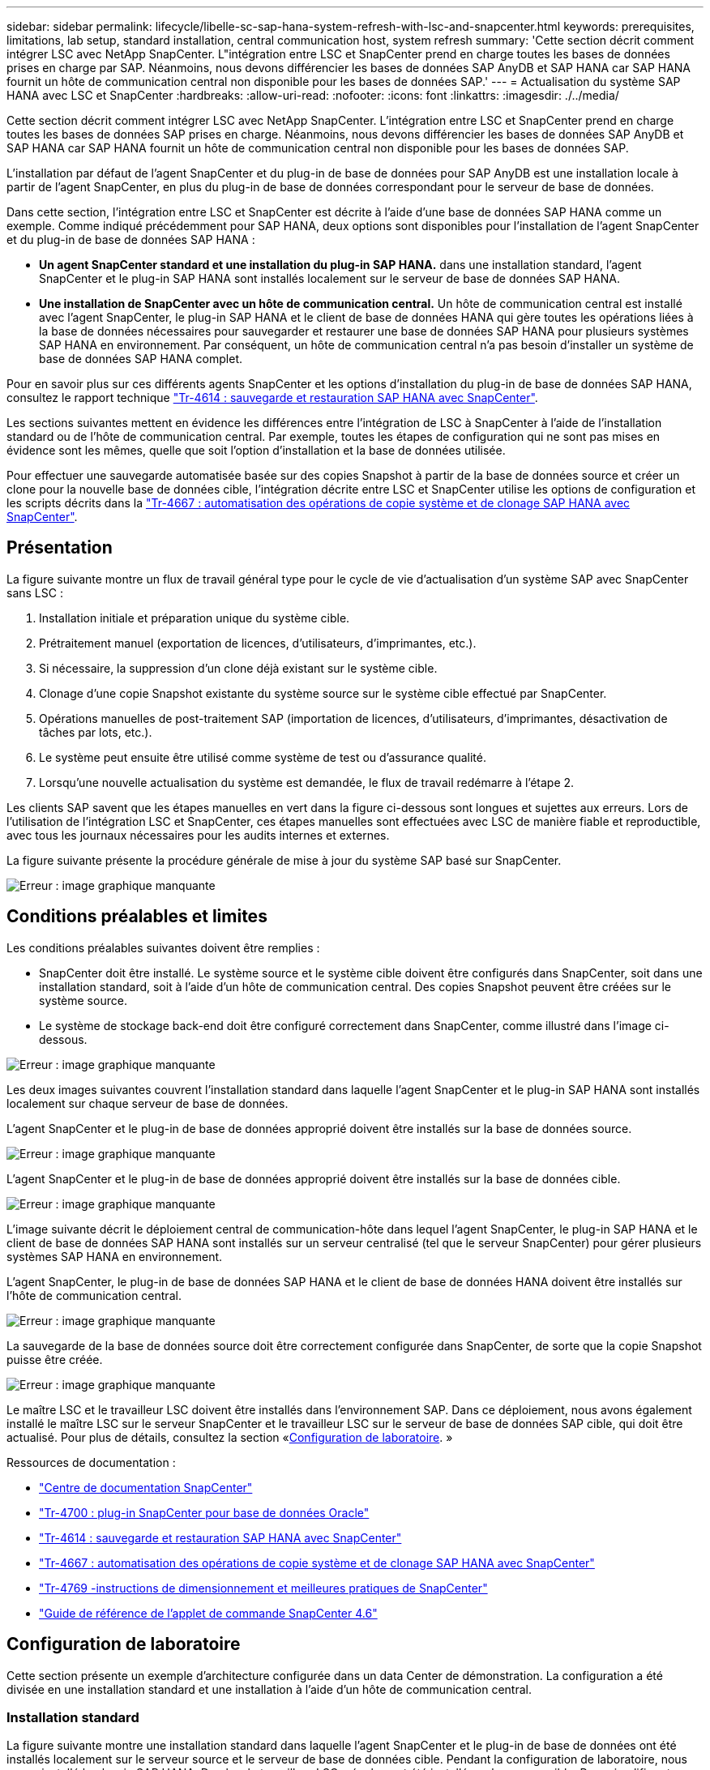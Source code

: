 ---
sidebar: sidebar 
permalink: lifecycle/libelle-sc-sap-hana-system-refresh-with-lsc-and-snapcenter.html 
keywords: prerequisites, limitations, lab setup, standard installation, central communication host, system refresh 
summary: 'Cette section décrit comment intégrer LSC avec NetApp SnapCenter. L"intégration entre LSC et SnapCenter prend en charge toutes les bases de données prises en charge par SAP. Néanmoins, nous devons différencier les bases de données SAP AnyDB et SAP HANA car SAP HANA fournit un hôte de communication central non disponible pour les bases de données SAP.' 
---
= Actualisation du système SAP HANA avec LSC et SnapCenter
:hardbreaks:
:allow-uri-read: 
:nofooter: 
:icons: font
:linkattrs: 
:imagesdir: ./../media/


[role="lead"]
Cette section décrit comment intégrer LSC avec NetApp SnapCenter. L'intégration entre LSC et SnapCenter prend en charge toutes les bases de données SAP prises en charge. Néanmoins, nous devons différencier les bases de données SAP AnyDB et SAP HANA car SAP HANA fournit un hôte de communication central non disponible pour les bases de données SAP.

L'installation par défaut de l'agent SnapCenter et du plug-in de base de données pour SAP AnyDB est une installation locale à partir de l'agent SnapCenter, en plus du plug-in de base de données correspondant pour le serveur de base de données.

Dans cette section, l'intégration entre LSC et SnapCenter est décrite à l'aide d'une base de données SAP HANA comme un exemple. Comme indiqué précédemment pour SAP HANA, deux options sont disponibles pour l'installation de l'agent SnapCenter et du plug-in de base de données SAP HANA :

* *Un agent SnapCenter standard et une installation du plug-in SAP HANA.* dans une installation standard, l'agent SnapCenter et le plug-in SAP HANA sont installés localement sur le serveur de base de données SAP HANA.
* *Une installation de SnapCenter avec un hôte de communication central.* Un hôte de communication central est installé avec l'agent SnapCenter, le plug-in SAP HANA et le client de base de données HANA qui gère toutes les opérations liées à la base de données nécessaires pour sauvegarder et restaurer une base de données SAP HANA pour plusieurs systèmes SAP HANA en environnement. Par conséquent, un hôte de communication central n'a pas besoin d'installer un système de base de données SAP HANA complet.


Pour en savoir plus sur ces différents agents SnapCenter et les options d'installation du plug-in de base de données SAP HANA, consultez le rapport technique https://www.netapp.com/pdf.html?item=/media/12405-tr4614pdf.pdf["Tr-4614 : sauvegarde et restauration SAP HANA avec SnapCenter"^].

Les sections suivantes mettent en évidence les différences entre l'intégration de LSC à SnapCenter à l'aide de l'installation standard ou de l'hôte de communication central. Par exemple, toutes les étapes de configuration qui ne sont pas mises en évidence sont les mêmes, quelle que soit l'option d'installation et la base de données utilisée.

Pour effectuer une sauvegarde automatisée basée sur des copies Snapshot à partir de la base de données source et créer un clone pour la nouvelle base de données cible, l'intégration décrite entre LSC et SnapCenter utilise les options de configuration et les scripts décrits dans la link:https://docs.netapp.com/us-en/netapp-solutions-sap/lifecycle/sc-copy-clone-introduction.html["Tr-4667 : automatisation des opérations de copie système et de clonage SAP HANA avec SnapCenter"^].



== Présentation

La figure suivante montre un flux de travail général type pour le cycle de vie d'actualisation d'un système SAP avec SnapCenter sans LSC :

. Installation initiale et préparation unique du système cible.
. Prétraitement manuel (exportation de licences, d'utilisateurs, d'imprimantes, etc.).
. Si nécessaire, la suppression d'un clone déjà existant sur le système cible.
. Clonage d'une copie Snapshot existante du système source sur le système cible effectué par SnapCenter.
. Opérations manuelles de post-traitement SAP (importation de licences, d'utilisateurs, d'imprimantes, désactivation de tâches par lots, etc.).
. Le système peut ensuite être utilisé comme système de test ou d'assurance qualité.
. Lorsqu'une nouvelle actualisation du système est demandée, le flux de travail redémarre à l'étape 2.


Les clients SAP savent que les étapes manuelles en vert dans la figure ci-dessous sont longues et sujettes aux erreurs. Lors de l'utilisation de l'intégration LSC et SnapCenter, ces étapes manuelles sont effectuées avec LSC de manière fiable et reproductible, avec tous les journaux nécessaires pour les audits internes et externes.

La figure suivante présente la procédure générale de mise à jour du système SAP basé sur SnapCenter.

image:libelle-sc-image1.png["Erreur : image graphique manquante"]



== Conditions préalables et limites

Les conditions préalables suivantes doivent être remplies :

* SnapCenter doit être installé. Le système source et le système cible doivent être configurés dans SnapCenter, soit dans une installation standard, soit à l'aide d'un hôte de communication central. Des copies Snapshot peuvent être créées sur le système source.
* Le système de stockage back-end doit être configuré correctement dans SnapCenter, comme illustré dans l'image ci-dessous.


image:libelle-sc-image2.png["Erreur : image graphique manquante"]

Les deux images suivantes couvrent l'installation standard dans laquelle l'agent SnapCenter et le plug-in SAP HANA sont installés localement sur chaque serveur de base de données.

L'agent SnapCenter et le plug-in de base de données approprié doivent être installés sur la base de données source.

image:libelle-sc-image3.png["Erreur : image graphique manquante"]

L'agent SnapCenter et le plug-in de base de données approprié doivent être installés sur la base de données cible.

image:libelle-sc-image4.png["Erreur : image graphique manquante"]

L'image suivante décrit le déploiement central de communication-hôte dans lequel l'agent SnapCenter, le plug-in SAP HANA et le client de base de données SAP HANA sont installés sur un serveur centralisé (tel que le serveur SnapCenter) pour gérer plusieurs systèmes SAP HANA en environnement.

L'agent SnapCenter, le plug-in de base de données SAP HANA et le client de base de données HANA doivent être installés sur l'hôte de communication central.

image:libelle-sc-image5.png["Erreur : image graphique manquante"]

La sauvegarde de la base de données source doit être correctement configurée dans SnapCenter, de sorte que la copie Snapshot puisse être créée.

image:libelle-sc-image6.png["Erreur : image graphique manquante"]

Le maître LSC et le travailleur LSC doivent être installés dans l'environnement SAP. Dans ce déploiement, nous avons également installé le maître LSC sur le serveur SnapCenter et le travailleur LSC sur le serveur de base de données SAP cible, qui doit être actualisé. Pour plus de détails, consultez la section «<<Configuration de laboratoire>>. »

Ressources de documentation :

* https://docs.netapp.com/us-en/snapcenter/["Centre de documentation SnapCenter"^]
* https://www.netapp.com/pdf.html?item=/media/12403-tr4700.pdf["Tr-4700 : plug-in SnapCenter pour base de données Oracle"^]
* https://www.netapp.com/pdf.html?item=/media/12405-tr4614pdf.pdf["Tr-4614 : sauvegarde et restauration SAP HANA avec SnapCenter"^]
* https://docs.netapp.com/us-en/netapp-solutions-sap/lifecycle/sc-copy-clone-introduction.html["Tr-4667 : automatisation des opérations de copie système et de clonage SAP HANA avec SnapCenter"^]
* https://fieldportal.netapp.com/content/883721["Tr-4769 -instructions de dimensionnement et meilleures pratiques de SnapCenter"^]
* https://library.netapp.com/ecm/ecm_download_file/ECMLP2880726["Guide de référence de l'applet de commande SnapCenter 4.6"^]




== Configuration de laboratoire

Cette section présente un exemple d'architecture configurée dans un data Center de démonstration. La configuration a été divisée en une installation standard et une installation à l'aide d'un hôte de communication central.



=== Installation standard

La figure suivante montre une installation standard dans laquelle l'agent SnapCenter et le plug-in de base de données ont été installés localement sur le serveur source et le serveur de base de données cible. Pendant la configuration de laboratoire, nous avons installé le plug-in SAP HANA. De plus, le travailleur LSC a également été installé sur le serveur cible. Pour simplifier et réduire le nombre de serveurs virtuels, nous avons installé le maître LSC sur le serveur SnapCenter. La communication entre les différents composants est illustrée dans la figure suivante.

image:libelle-sc-image7.png["Erreur : image graphique manquante"]



=== Hôte de communication central

La figure suivante illustre la configuration à l'aide d'un hôte de communication central. Dans cette configuration, l'agent SnapCenter et le plug-in SAP HANA et le client de base de données HANA ont été installés sur un serveur dédié. Dans cette configuration, nous avons utilisé le serveur SnapCenter pour installer l'hôte de communication central. De plus, le travailleur LSC a été de nouveau installé sur le serveur cible. Pour simplifier et réduire le nombre de serveurs virtuels, nous avons également décidé d'installer le serveur LSC maître sur le serveur SnapCenter. La communication entre les différents composants est illustrée dans la figure ci-dessous.

image:libelle-sc-image8.png["Erreur : image graphique manquante"]



== Premières étapes de préparation unique pour Libelle SystemCopy

Il existe trois composants principaux d'une installation LSC :

* *LSC master.* comme son nom l'indique, c'est le composant maître qui contrôle le flux de travail automatique d'une copie système basée sur Libelle. Dans l'environnement de démonstration, le maître LSC a été installé sur le serveur SnapCenter.
* *LSC worker.* un travailleur LSC fait partie du logiciel libelle qui s'exécute généralement sur le système SAP cible et exécute les scripts requis pour la copie automatisée du système. Dans l'environnement de démonstration, le travailleur LSC a été installé sur le serveur d'applications SAP HANA cible.
* *Satellite LSC.* un satellite LSC fait partie du logiciel libelle qui fonctionne sur un système tiers sur lequel d'autres scripts doivent être exécutés. Le maître LSC peut également remplir le rôle d'un système satellite LSC en même temps.


Nous avons d'abord défini tous les systèmes impliqués dans LSC, comme illustré dans l'image suivante :

* *172.30.15.35.* adresse IP du système source SAP et du système source SAP HANA.
* *172.30.15.3.* adresse IP du maître LSC et du système satellite LSC pour cette configuration. Comme nous avons installé le maître LSC sur le serveur SnapCenter, les applets de commande SnapCenter 4.x PowerShell sont déjà disponibles sur cet hôte Windows car elles ont été installées pendant l'installation du serveur SnapCenter. Nous avons donc décidé d'activer le rôle satellite LSC pour ce système et d'exécuter toutes les applets de commande SnapCenter PowerShell sur cet hôte. Si vous utilisez un système différent, veillez à installer les applets de commande SnapCenter PowerShell sur cet hôte conformément à la documentation SnapCenter.
* *172.30.15.36.* adresse IP du système de destination SAP, du système de destination SAP HANA et du travailleur LSC.


Au lieu d'adresses IP, de noms d'hôte ou de noms de domaine complets peuvent également être utilisés.

L'image suivante montre la configuration LSC du maître, du travailleur, du satellite, de la source SAP, de la cible SAP, base de données source et base de données cible.

image:libelle-sc-image9.png["Erreur : image graphique manquante"]

Pour l'intégration principale, nous devons à nouveau séparer les étapes de configuration dans l'installation standard et l'installation à l'aide d'un hôte de communication central.



=== Installation standard

Cette section décrit les étapes de configuration nécessaires à l'utilisation d'une installation standard où l'agent SnapCenter et le plug-in de base de données requis sont installés sur les systèmes source et cible. Lors de l'utilisation d'une installation standard, toutes les tâches nécessaires pour monter le volume clone, restaurer et récupérer le système cible sont effectuées à partir de l'agent SnapCenter qui s'exécute sur le système de base de données cible sur le serveur lui-même. Cela permet d'accéder à toutes les informations relatives au clone disponibles via les variables d'environnement de l'agent SnapCenter. Par conséquent, il vous suffit de créer une tâche supplémentaire dans la phase de copie LSC. Cette tâche exécute le processus de copie Snapshot sur le système de base de données source, ainsi que le processus de clonage et de restauration sur le système de base de données cible. Toutes les tâches liées à SnapCenter sont déclenchées à l'aide d'un script PowerShell saisi dans la tâche LSC `NTAP_SYSTEM_CLONE`.

L'image suivante montre la configuration de la tâche LSC en phase de copie.

image:libelle-sc-image10.png["Erreur : image graphique manquante"]

L'image suivante met en évidence la configuration du `NTAP_SYSTEM_CLONE` processus. Comme vous exécutez un script PowerShell, ce script Windows PowerShell est exécuté sur le système satellite. Dans ce cas, il s'agit du serveur SnapCenter avec le maître LSC installé qui sert également de système satellite.

image:libelle-sc-image11.png["Erreur : image graphique manquante"]

Comme LSC doit être informé de la réussite de l'opération de copie Snapshot, de clonage et de récupération, vous devez définir au moins deux types de code retour. Un code est utilisé pour une exécution réussie du script, et l'autre code est pour une exécution échouée du script, comme indiqué dans l'image suivante.

* `LSC:OK` doit être écrit à partir du script vers la sortie standard si l'exécution a réussi.
* `LSC:ERROR` doit être écrit à partir du script vers la sortie standard si l'exécution a échoué.


image:libelle-sc-image12.png["Erreur : image graphique manquante"]

L'image suivante montre une partie du script PowerShell qui doit être exécutée pour exécuter une sauvegarde basée sur Snapshot sur le système de base de données source et un clone sur le système de base de données cible. Le script n'est pas conçu pour être terminé. Le script montre plutôt à quel point l'intégration entre LSC et SnapCenter peut ressembler et à quel point il est facile de le configurer.

image:libelle-sc-image13.png["Erreur : image graphique manquante"]

Comme le script est exécuté sur le maître LSC (qui est également un système satellite), le maître LSC du serveur SnapCenter doit être exécuté en tant qu'utilisateur Windows disposant des autorisations appropriées pour exécuter des opérations de sauvegarde et de clonage dans SnapCenter. Pour vérifier si l'utilisateur dispose des autorisations appropriées, l'utilisateur doit pouvoir exécuter une copie Snapshot et un clone dans l'interface utilisateur de SnapCenter.

Il n'est pas nécessaire d'exécuter le maître LSC et le satellite LSC sur le serveur SnapCenter lui-même. Le maître LSC et le satellite LSC peuvent fonctionner sur n'importe quel ordinateur Windows. La condition préalable à l'exécution du script PowerShell sur le satellite LSC est que les applets de commande SnapCenter PowerShell ont été installées sur le serveur Windows.



=== Hôte de communication central

Pour l'intégration entre LSC et SnapCenter à l'aide d'un hôte de communication central, les seuls réglages à effectuer sont effectués dans la phase de copie. La copie Snapshot et le clone sont créés à l'aide de l'agent SnapCenter sur l'hôte de communication central. Par conséquent, tous les détails sur les volumes nouvellement créés sont uniquement disponibles sur l'hôte de communication central et non sur le serveur de base de données cible. Cependant, ces détails sont nécessaires sur le serveur de base de données cible pour monter le volume clone et effectuer la restauration. C'est la raison pour laquelle deux tâches supplémentaires sont nécessaires dans la phase de copie. Une tâche est exécutée sur l'hôte de communication central et une tâche est exécutée sur le serveur de base de données cible. Ces deux tâches sont affichées dans l'image ci-dessous.

* *NTAP_SYSTEM_CLONE_CP.* cette tâche crée la copie Snapshot et le clone à l'aide d'un script PowerShell qui exécute les fonctions SnapCenter nécessaires sur l'hôte de communication central. Cette tâche s'exécute donc sur le satellite LSC, qui dans notre instance est le maître LSC qui fonctionne sous Windows. Ce script collecte toutes les informations sur le clone et les nouveaux volumes créés, et les remet à la seconde tâche `NTAP_MNT_RECOVER_CP`, Qui s'exécute sur le worker LSC qui s'exécute sur le serveur de base de données cible.
* *NTAP_MNT_RECOVER_CP.* cette tâche arrête le système SAP cible et la base de données SAP HANA, démonte les anciens volumes, puis monte les volumes de clone de stockage nouvellement créés en fonction des paramètres transmis par la tâche précédente `NTAP_SYSTEM_CLONE_CP`. La base de données SAP HANA cible est ensuite restaurée et récupérée.


image:libelle-sc-image14.png["Erreur : image graphique manquante"]

L'image suivante met en évidence la configuration de la tâche `NTAP_SYSTEM_CLONE_CP`. Il s'agit du script Windows PowerShell exécuté sur le système satellite. Dans ce cas, le système satellite est le serveur SnapCenter avec le maître LSC installé.

image:libelle-sc-image15.png["Erreur : image graphique manquante"]

Comme LSC doit savoir si l'opération de copie Snapshot et de clonage a réussi, vous devez définir au moins deux types de code retour : un code retour pour une exécution réussie du script et l'autre pour une exécution échouée du script, comme indiqué dans l'image ci-dessous.

* `LSC:OK` doit être écrit à partir du script vers la sortie standard si l'exécution a réussi.
* `LSC:ERROR` doit être écrit à partir du script vers la sortie standard si l'exécution a échoué.


image:libelle-sc-image16.png["Erreur : image graphique manquante"]

L'image suivante montre une partie du script PowerShell qui doit être exécutée pour exécuter une copie Snapshot et un clone à l'aide de l'agent SnapCenter sur l'hôte de communication central. Le script n'est pas destiné à être terminé. Le script est plutôt utilisé pour montrer à quel point l'intégration entre LSC et SnapCenter peut ressembler et à quel point il est facile de le configurer.

image:libelle-sc-image17.png["Erreur : image graphique manquante"]

Comme mentionné précédemment, vous devez transférer le nom du volume de clone à la tâche suivante `NTAP_MNT_RECOVER_CP` pour monter le volume clone sur le serveur cible. Le nom du volume clone, également appelé Junction path, est stocké dans la variable `$JunctionPath`. Le transfert à une tâche LSC ultérieure est réalisé via une variable LSC personnalisée.

....
echo $JunctionPath > $_task(current, custompath1)_$
....
Comme le script est exécuté sur le maître LSC (qui est également un système satellite), le maître LSC du serveur SnapCenter doit s'exécuter en tant qu'utilisateur Windows disposant des autorisations appropriées pour exécuter les opérations de sauvegarde et de clonage dans SnapCenter. Pour vérifier s'il dispose des autorisations appropriées, l'utilisateur doit pouvoir exécuter une copie Snapshot et un clone dans l'interface graphique de SnapCenter.

La figure suivante présente la configuration de la tâche `NTAP_MNT_RECOVER_CP`. Parce que nous voulons exécuter un script Shell Linux, il s'agit d'un script de commande exécuté sur le système de base de données cible.

image:libelle-sc-image18.png["Erreur : image graphique manquante"]

Comme LSC doit être conscient du montage des volumes clones et de la réussite de la restauration et de la récupération de la base de données cible, il faut définir au moins deux types de code retour. Un code est pour une exécution réussie du script, et un est pour une exécution échouée du script, comme illustré dans la figure suivante.

* `LSC:OK` doit être écrit à partir du script vers la sortie standard si l'exécution a réussi.
* `LSC:ERROR` doit être écrit à partir du script vers la sortie standard si l'exécution a échoué.


image:libelle-sc-image19.png["Erreur : image graphique manquante"]

La figure suivante montre une partie du script Shell Linux utilisé pour arrêter la base de données cible, démonter l'ancien volume, monter le volume clone, restaurer et récupérer la base de données cible. Dans la tâche précédente, le chemin de jonction a été écrit dans une variable LSC. La commande suivante lit cette variable LSC et stocke la valeur dans le `$JunctionPath` Variable du script Shell Linux.

....
JunctionPath=$_include($_task(NTAP_SYSTEM_CLONE_CP, custompath1)_$, 1, 1)_$
....
Le travailleur LSC sur le système cible s'exécute comme `<sidaadm>`, mais les commandes mount doivent être exécutées en tant qu'utilisateur root. C'est pourquoi vous devez créer le `central_plugin_host_wrapper_script.sh`. Le script `central_plugin_host_wrapper_script.sh` est appelé à partir de la tâche `NTAP_MNT_RECOVERY_CP` à l'aide du `sudo` commande. À l'aide du `sudo` Commande, le script s'exécute avec UID 0 et nous pouvons effectuer toutes les étapes suivantes, telles que le démontage des anciens volumes, le montage des volumes clones, la restauration et la récupération de la base de données cible. Pour activer l'exécution de script à l'aide de `sudo`, la ligne suivante doit être ajoutée dans `/etc/sudoers`:

....
hn6adm ALL=(root) NOPASSWD:/usr/local/bin/H06/central_plugin_host_wrapper_script.sh
....
image:libelle-sc-image20.png["Erreur : image graphique manquante"]



== Opération de mise à jour du système SAP HANA

Maintenant que toutes les tâches d'intégration nécessaires entre LSC et NetApp SnapCenter ont été effectuées, lancer une actualisation du système SAP entièrement automatisée est une tâche en un clic.

La figure suivante montre la tâche `NTAP`_`SYSTEM`_`CLONE` dans une installation standard. Comme vous pouvez le voir, la création d'une copie Snapshot et d'un clone, le montage du volume clone sur le serveur de base de données cible et la restauration et la récupération de la base de données cible ont pris environ 14 minutes. De fait, avec Snapshot et la technologie FlexClone de NetApp, la durée de cette tâche reste quasiment identique, indépendamment de la taille de la base de données source.

image:libelle-sc-image21.png["Erreur : image graphique manquante"]

La figure suivante montre les deux tâches `NTAP_SYSTEM_CLONE_CP` et `NTAP_MNT_RECOVERY_CP` lors de l'utilisation d'un hôte de communication central. Comme vous pouvez le voir, la création d'une copie Snapshot, d'un clone, le montage du volume clone sur le serveur de base de données cible et la restauration et la récupération de la base de données cible ont pris environ 12 minutes. Il s'agit plus ou moins du temps nécessaire pour effectuer ces étapes lors de l'utilisation d'une installation standard. Là encore, les technologies Snapshot et NetApp FlexClone permettent d'effectuer ces tâches rapidement et de manière cohérente, quelle que soit la taille de la base de données source.

image:libelle-sc-image22.png["Erreur : image graphique manquante"]
